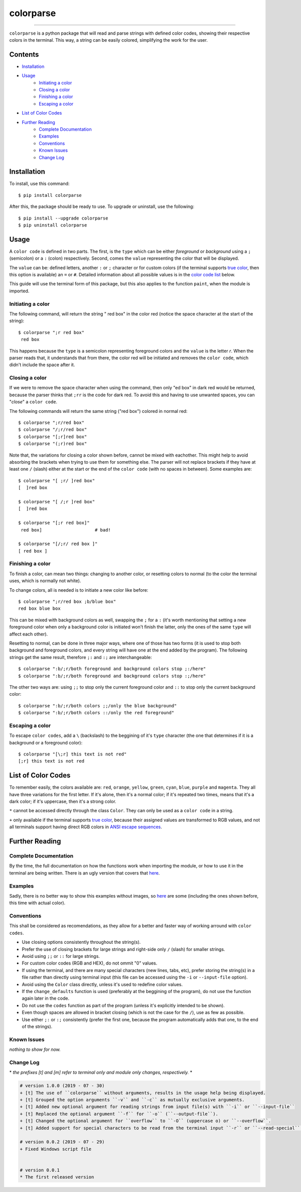 ##########
colorparse
##########

| |version| |wheel| |docs|

.. |version| image:: https://img.shields.io/pypi/v/colorparse?color=dark%20green&style=flat-square
   :target: https://github.com/tubi-carrillo/colorparse#change-log
   :alt: Package Version
  
.. |wheel| image:: https://img.shields.io/pypi/wheel/colorparse?style=flat-square
   :target: https://pypi.org/project/colorparse/
   :alt: Wheel Status
  
.. |docs| image:: https://img.shields.io/badge/docs-not%20done-red?style=flat-square
   :target: https://github.com/tubi-carrillo/colorparse
   :alt: Documentation
----


``colorparse`` is a python package that will read and parse strings with defined color codes, showing their respective colors in the terminal. This way, a string can be easily colored, simplifying the work for the user.


Contents
========

* `Installation <https://github.com/tubi-carrillo/colorparse#installation>`_
* `Usage <https://github.com/tubi-carrillo/colorparse#usage>`_
   - `Initiating a color <https://github.com/tubi-carrillo/colorparse#initiating-a-color>`_
   - `Closing a color <https://github.com/tubi-carrillo/colorparse#closing-a-color>`_
   - `Finishing a color <https://github.com/tubi-carrillo/colorparse#finishing-a-color>`_
   - `Escaping a color <https://github.com/tubi-carrillo/colorparse#escaping-a-color>`_
* `List of Color Codes <https://github.com/tubi-carrillo/colorparse#list-of-color-codes>`_
* `Further Reading <https://github.com/tubi-carrillo/colorparse#further-reading>`_
   - `Complete Documentation <https://github.com/tubi-carrillo/colorparse#complete-documentation>`_
   - `Examples <https://github.com/tubi-carrillo/colorparse#examples>`_
   - `Conventions <https://github.com/tubi-carrillo/colorparse#conventions>`_
   - `Known Issues <https://github.com/tubi-carrillo/colorparse#known-issues>`_
   - `Change Log <https://github.com/tubi-carrillo/colorparse#change-log>`_

Installation
============

To install, use this command::

   $ pip install colorparse


After this, the package should be ready to use. To upgrade or uninstall, use the following::

   $ pip install --upgrade colorparse
   $ pip uninstall colorparse
   
Usage
=====

A ``color code`` is defined in two parts. The first, is the ``type`` which can be either *foreground* or *background* using a ``;`` (semicolon) or a ``:`` (colon) respectively. Second, comes the ``value`` representing the color that will be displayed.

The ``value`` can be: defined letters, another ``:`` or ``;`` character or for custom colors (if the terminal supports `true color <https://github.com/tubi-carrillo/colorparse#about-true-color>`_, then this option is available) an ``=`` or ``#``. Detailed information about all possible values is in the `color code list <https://github.com/tubi-carrillo/colorparse#list-of-color-codes>`_ below.

This guide will use the terminal form of this package, but this also applies to the function ``paint``, when the module is imported.

Initiating a color
------------------

The following command, will return the string " red box" in the color red (notice the space character at the start of the string)::

   $ colorparse ";r red box"
    red box

This happens because the ``type`` is a semicolon representing foreground colors and the ``value`` is the letter *r*. When the parser reads that, it understands that from there, the color red will be initiated and removes the ``color code``, which didn't include the space after it.

Closing a color
---------------

If we were to remove the space character when using the command, then only "ed box" in dark red would be returned, because the parser thinks that ``;rr`` is the code for dark red. To avoid this and having to use unwanted spaces, you can "*close*" a ``color code``.

The following commands will return the same string ("red box") colored in normal red::

   $ colorparse ";r/red box"   
   $ colorparse "/;r/red box"
   $ colorparse "[;r]red box"
   $ colorparse "(;r)red box"
   
Note that, the variations for closing a color shown before, cannot be mixed with eachother. This might help to avoid absorbing the brackets when trying to use them for something else. The parser will not replace brackets if they have at least one ``/`` (slash) either at the start or the end of the ``color code`` (with no spaces in between). Some examples are::
   
   $ colorparse "[ ;r/ ]red box"
   [  ]red box
   
   $ colorparse "[ /;r ]red box"
   [  ]red box
   
   $ colorparse "[;r red box]"
    red box]                    # bad!
    
   $ colorparse "[/;r/ red box ]"
   [ red box ]
   
Finishing a color
-----------------

To finish a color, can mean two things: changing to another color, or resetting colors to normal (to the color the terminal uses, which is normally not white). 

To change colors, all is needed is to initiate a new color like before::
   
   $ colorparse ";r/red box ;b/blue box"
   red box blue box

This can be mixed with background colors as well, swapping the ``;`` for a ``:`` (it's worth mentioning that setting a new foreground color when only a background color is initiated won't finish the latter, only the ones of the same ``type`` will affect each other).

Resetting to normal, can be done in three major ways, where one of those has two forms (it is used to stop both background and foreground colors, and every string will have one at the end added by the program). The following strings get the same result, therefore ``;:`` and ``:;`` are interchangeable::

   $ colorparse ":b/;r/both foreground and background colors stop ;:/here"
   $ colorparse ":b/;r/both foreground and background colors stop :;/here"
   
The other two ways are: using ``;;`` to stop only the current foreground color and ``::`` to stop only the current background color::

   $ colorparse ":b/;r/both colors ;;/only the blue background"
   $ colorparse ":b/;r/both colors ::/only the red foreground"
   
Escaping a color
----------------

To escape ``color codes``, add a ``\`` (backslash) to the beggining of it's ``type`` character (the one that determines if it is a background or a foreground color)::

   $ colorparse "[\;r] this text is not red"
   [;r] this text is not red

List of Color Codes
===================

To remember easily, the colors available are: ``red``, ``orange``, ``yellow``, ``green``, ``cyan``, ``blue``, ``purple`` and ``magenta``. They all have three variations for the first letter. If it's alone, then it's a normal color; if it's repeated two times, means that it's a dark color; if it's uppercase, then it's a strong color.

.. table::
    :widths: 10 24 50
    
    +-------------+------------------------+
    | **VALUES**  | **NAMES**              |
    +-------------+------------------------+
    | ``rr``      | DARK_RED               |
    +-------------+------------------------+
    | ``oo``      | DARK_ORANGE            |
    +-------------+------------------------+
    | ``yy``      | DARK_YELLOW            |
    +-------------+------------------------+
    | ``gg``      | DARK_GREEN             |
    +-------------+------------------------+
    | ``cc``      | DARK_CYAN              |
    +-------------+------------------------+
    | ``bb``      | DARK_BLUE              |
    +-------------+------------------------+
    | ``pp``      | DARK_PURPLE            |
    +-------------+------------------------+
    | ``mm``      | DARK_MAGENTA           |
    +-------------+------------------------+
    | ``r``       | RED                    |
    +-------------+------------------------+
    | ``o``       | ORANGE                 |
    +-------------+------------------------+
    | ``y``       | YELLOW                 |
    +-------------+------------------------+
    | ``g``       | GREEN                  |
    +-------------+------------------------+
    | ``c``       | CYAN                   |
    +-------------+------------------------+
    | ``b``       | BLUE                   |
    +-------------+------------------------+
    | ``p``       | PURPLE                 |
    +-------------+------------------------+
    | ``m``       | MAGENTA                |
    +-------------+------------------------+
    | ``R``       | STRONG_RED             |
    +-------------+------------------------+
    | ``O``       | STRONG_ORANGE          |
    +-------------+------------------------+
    | ``Y``       | STRONG_YELLOW          |
    +-------------+------------------------+
    | ``G``       | STRONG_GREEN           |
    +-------------+------------------------+
    | ``C``       | STRONG_CYAN            |
    +-------------+------------------------+
    | ``B``       | STRONG_BLUE            |
    +-------------+------------------------+
    | ``P``       | STRONG_PURPLE          |
    +-------------+------------------------+
    | ``M``       | STRONG_MAGENTA         |
    +-------------+------------------------+
    | ``;:``      | ENDC                   |
    +-------------+------------------------+
    | ``:;``      | ENDC                   |
    +-------------+------------------------+
    | ``;;``      | ENDFC ``*``            |
    +-------------+------------------------+
    | ``::``      | ENDBC ``*``            |
    +-------------+------------------------+
    | ``;=``      | RGB ``*`` ``+``        |
    +-------------+------------------------+
    | ``;#``      | HEX ``*`` ``+``        |
    +-------------+------------------------+

``*`` cannot be accessed directly through the class ``Color``. They can only be used as a ``color code`` in a string.

``+`` only available if the terminal supports `true color <https://en.wikipedia.org/wiki/Color_depth#True_color_(24-bit)>`_, because their assigned values are transformed to RGB values, and not all terminals support having direct RGB colors in `ANSI escape sequences <https://en.wikipedia.org/wiki/ANSI_escape_code>`_.

Further Reading
===============

Complete Documentation
----------------------

By the time, the full documentation on how the functions work when importing the module, or how to use it in the terminal are being written. There is an ugly version that covers that `here <https://github.com/tubi-carrillo/colorparse/tree/master/tmp>`_.

Examples
--------

Sadly, there is no better way to show this examples without images, so `here <https://github.com/tubi-carrillo/colorparse/tree/master/example>`_ are some (including the ones shown before, this time with actual color).

Conventions
-----------

This shall be considered as recomendations, as they allow for a better and faster way of working arround with ``color codes``.

- Use closing options consistently throughout the string(s).
- Prefer the use of closing brackets for large strings and right-side only ``/`` (slash) for smaller strings.
- Avoid using ``;;`` or ``::`` for large strings.
- For custom color codes (RGB and HEX), do not ommit "0" values.
- If using the terminal, and there are many special characters (new lines, tabs, etc), prefer storing the string(s) in a file rather than directly using terminal input (this file can be accessed using the ``-i`` or ``--input-file`` option).
- Avoid using the ``Color`` class directly, unless it's used to redefine color values.
- If the ``change_defaults`` function is used (preferably at the beggining of the program), do not use the function again later in the code. 
- Do not use the ``codes`` function as part of the program (unless it's explicitly intended to be shown).
- Even though spaces are allowed in bracket closing (which is not the case for the ``/``), use as few as possible.
- Use either ``;:`` or ``:;`` consistently (prefer the first one, because the program automatically adds that one, to the end of the strings).

Known Issues
------------

*nothing to show for now.*

Change Log
----------

\* *the prefixes [t] and [m] refer to terminal only and module only changes, respectively.* *

.. code:: diff

   # version 1.0.0 (2019 - 07 - 30)
   + [t] The use of ``colorparse`` without arguments, results in the usage help being displayed.
   + [t] Grouped the option arguments ``-v`` and ``-c`` as mutually exclusive arguments.
   + [t] Added new optional argument for reading strings from input file(s) with ``-i`` or ``--input-file``
   + [t] Replaced the optional argument ``-f`` for ``-o`` (``--output-file``).
   + [t] Changed the optional argument for ``overflow`` to ``-O`` (uppercase o) or ``--overflow``.
   + [t] Added support for special characters to be read from the terminal input ``-r`` or ``--read-special``.

   # version 0.0.2 (2019 - 07 - 29)
   + Fixed Windows script file


   # version 0.0.1
   * The first released version
   
